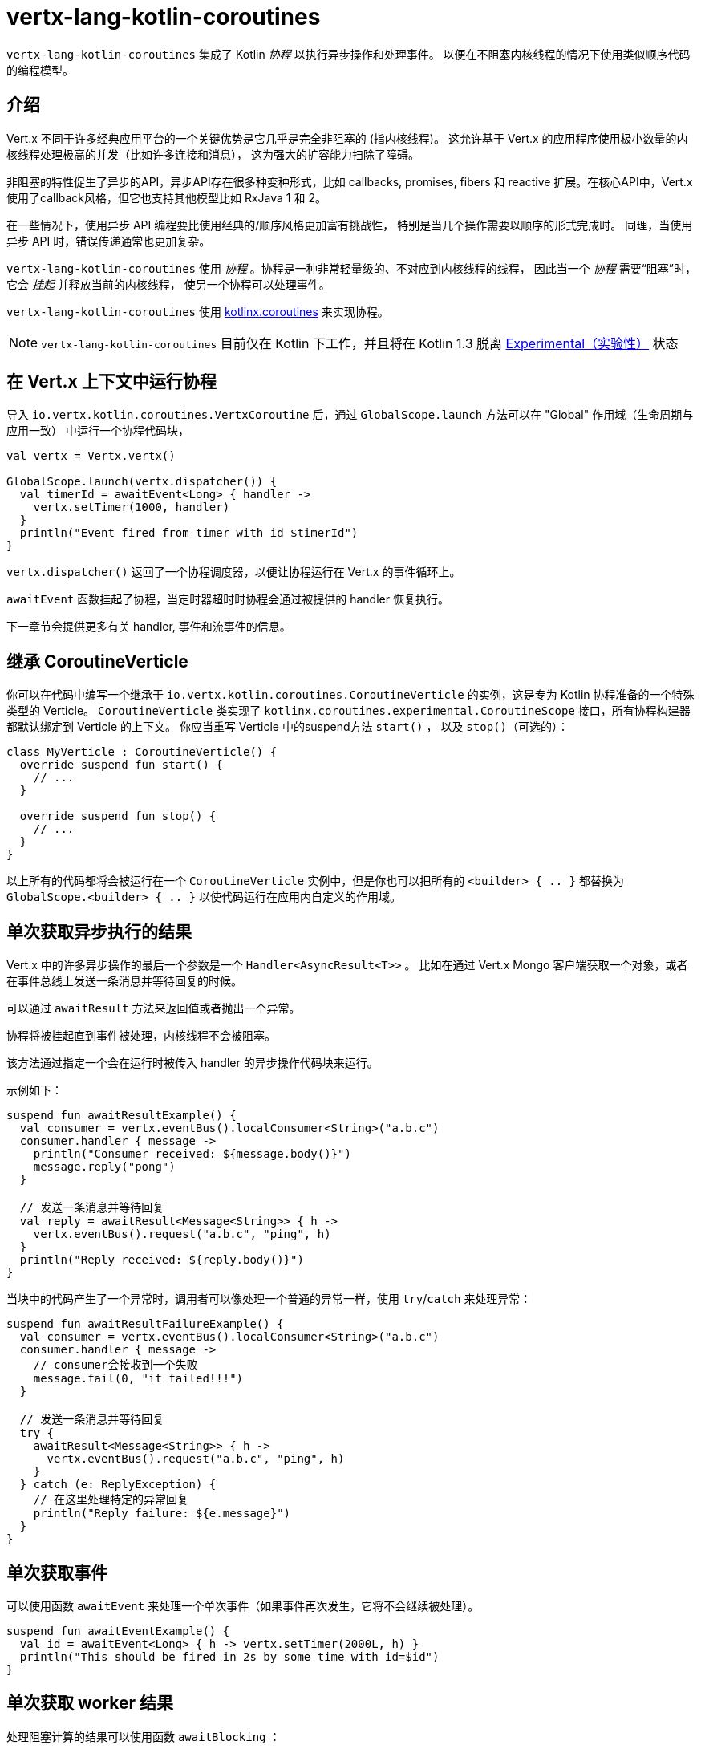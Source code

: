 = vertx-lang-kotlin-coroutines

`vertx-lang-kotlin-coroutines` 集成了 Kotlin _协程_ 以执行异步操作和处理事件。
以便在不阻塞内核线程的情况下使用类似顺序代码的编程模型。

[[_introduction]]
== 介绍

Vert.x 不同于许多经典应用平台的一个关键优势是它几乎是完全非阻塞的
(指内核线程)。
这允许基于 Vert.x 的应用程序使用极小数量的内核线程处理极高的并发（比如许多连接和消息），
这为强大的扩容能力扫除了障碍。

非阻塞的特性促生了异步的API，异步API存在很多种变种形式，比如 callbacks, promises, fibers 和 reactive 扩展。在核心API中，Vert.x
使用了callback风格，但它也支持其他模型比如
RxJava 1 和 2。

在一些情况下，使用异步 API 编程要比使用经典的/顺序风格更加富有挑战性，
特别是当几个操作需要以顺序的形式完成时。
同理，当使用异步 API 时，错误传递通常也更加复杂。

`vertx-lang-kotlin-coroutines` 使用 _协程_ 。协程是一种非常轻量级的、不对应到内核线程的线程，
因此当一个 _协程_ 需要“阻塞”时，它会 _挂起_ 并释放当前的内核线程，
使另一个协程可以处理事件。

`vertx-lang-kotlin-coroutines` 使用 https://github.com/Kotlin/kotlinx.coroutines[kotlinx.coroutines] 来实现协程。

NOTE: `vertx-lang-kotlin-coroutines` 目前仅在 Kotlin 下工作，并且将在 Kotlin 1.3
脱离 https://kotlinlang.org/docs/reference/coroutines.html#experimental-status-of-coroutines[Experimental（实验性）] 状态

[[_running_a_coroutine_from_a_vert_x_context]]
== 在 Vert.x 上下文中运行协程

导入 `io.vertx.kotlin.coroutines.VertxCoroutine` 后，通过 `GlobalScope.launch` 方法可以在 "Global" 作用域（生命周期与应用一致）
中运行一个协程代码块，

[source,kotlin,indent=0]
----
val vertx = Vertx.vertx()

GlobalScope.launch(vertx.dispatcher()) {
  val timerId = awaitEvent<Long> { handler ->
    vertx.setTimer(1000, handler)
  }
  println("Event fired from timer with id $timerId")
}
----

`vertx.dispatcher()` 返回了一个协程调度器，以便让协程运行在 Vert.x 的事件循环上。

`awaitEvent` 函数挂起了协程，当定时器超时时协程会通过被提供的 handler
恢复执行。

下一章节会提供更多有关 handler, 事件和流事件的信息。

[[_extending_coroutineverticle]]
== 继承 CoroutineVerticle

你可以在代码中编写一个继承于 `io.vertx.kotlin.coroutines.CoroutineVerticle` 的实例，这是专为 Kotlin 协程准备的一个特殊类型的 Verticle。
`CoroutineVerticle` 类实现了 `kotlinx.coroutines.experimental.CoroutineScope` 接口，所有协程构建器都默认绑定到 Verticle 的上下文。
你应当重写 Verticle 中的suspend方法 `start()` ，
以及 `stop()`（可选的）：

[source,kotlin,indent=0]
----
class MyVerticle : CoroutineVerticle() {
  override suspend fun start() {
    // ...
  }

  override suspend fun stop() {
    // ...
  }
}
----

以上所有的代码都将会被运行在一个 `CoroutineVerticle` 实例中，但是你也可以把所有的 `<builder> { .. }` 都替换为
`GlobalScope.<builder> { .. }` 以使代码运行在应用内自定义的作用域。

[[_getting_one_shot_asynchronous_results]]
== 单次获取异步执行的结果

Vert.x 中的许多异步操作的最后一个参数是一个 `Handler<AsyncResult<T>>` 。
比如在通过 Vert.x Mongo 客户端获取一个对象，或者在事件总线上发送一条消息并等待回复的时候。

可以通过 `awaitResult` 方法来返回值或者抛出一个异常。

协程将被挂起直到事件被处理，内核线程不会被阻塞。

该方法通过指定一个会在运行时被传入 handler 的异步操作代码块来运行。

示例如下：

[source,kotlin,indent=0]
----
suspend fun awaitResultExample() {
  val consumer = vertx.eventBus().localConsumer<String>("a.b.c")
  consumer.handler { message ->
    println("Consumer received: ${message.body()}")
    message.reply("pong")
  }

  // 发送一条消息并等待回复
  val reply = awaitResult<Message<String>> { h ->
    vertx.eventBus().request("a.b.c", "ping", h)
  }
  println("Reply received: ${reply.body()}")
}
----

当块中的代码产生了一个异常时，调用者可以像处理一个普通的异常一样，使用
`try`/`catch` 来处理异常：

[source,kotlin,indent=0]
----
suspend fun awaitResultFailureExample() {
  val consumer = vertx.eventBus().localConsumer<String>("a.b.c")
  consumer.handler { message ->
    // consumer会接收到一个失败
    message.fail(0, "it failed!!!")
  }

  // 发送一条消息并等待回复
  try {
    awaitResult<Message<String>> { h ->
      vertx.eventBus().request("a.b.c", "ping", h)
    }
  } catch (e: ReplyException) {
    // 在这里处理特定的异常回复
    println("Reply failure: ${e.message}")
  }
}
----

[[_getting_one_shot_events]]
== 单次获取事件

可以使用函数 `awaitEvent` 来处理一个单次事件（如果事件再次发生，它将不会继续被处理）。

[source,kotlin,indent=0]
----
suspend fun awaitEventExample() {
  val id = awaitEvent<Long> { h -> vertx.setTimer(2000L, h) }
  println("This should be fired in 2s by some time with id=$id")
}
----

[[_getting_one_shot_worker_results]]
== 单次获取 worker 结果

处理阻塞计算的结果可以使用函数 `awaitBlocking` ：

[source,kotlin,indent=0]
----
suspend fun awaitBlockingExample() {
  awaitBlocking {
    Thread.sleep(1000)
    "some-string"
  }
}
----

[[_streams_of_events]]
== 事件流

Vert.x API 有许多地方使用处理器（handlers）处理事件流。
以下示例包含了处理事件总线消息和 HTTP 服务请求。

`ReceiveChannelHandler` 类允许通过suspend方法 `receive` 接收事件：

[source,kotlin,indent=0]
----
suspend fun streamExample() {
  val adapter = vertx.receiveChannelHandler<Message<Int>>()
  vertx.eventBus().localConsumer<Int>("a.b.c").handler(adapter)

  // 发送15条消息
  for (i in 0..15) vertx.eventBus().send("a.b.c", i)

  // 接收前面10条消息
  for (i in 0..10) {
    val message = adapter.receive()
    println("Received: ${message.body()}")
  }
}
----

[[_awaiting_the_completion_of_vert_x_asynchronous_results]]
== 获取 Vert.x 异步操作的完成结果

Vert.x 4 提供了 future 模型并且 `Future` 包含一个可用来异步获取结果的suspend方法 `await()` 。

Vert.x 异步结果实例上的 `await` 扩展方法挂起协程直到异步操作完成，并返回一个关联的 `AsyncResult<T>` 对象。

[source,kotlin,indent=0]
----
suspend fun awaitingFuture(anotherFuture: Future<String>) {
  // 获取一个 future
  val httpServerFuture = vertx.createHttpServer()
    .requestHandler { req -> req.response().end("Hello!") }
    .listen(8000)

  val httpServer = httpServerFuture.await()
  println("HTTP server port: ${httpServer.actualPort()}")

  // 对于 composite futures 也一样
  val result = CompositeFuture.all(httpServerFuture, anotherFuture).await()
  if (result.succeeded()) {
    println("The server is now running!")
  } else {
    result.cause().printStackTrace()
  }
}
----

[[_suspending_extension_methods]]
== suspend（可挂起）的扩展方法

为了简化使用 Vert.x 异步 API 的协程编写，Vert.x 3 生成了扩展方法。
它让用户不必使用 `awaitResult` ，这使得代码更加简洁和可读。

Vert.x 4 提供了基于 future 的 API，但那些扩展方法仍会存在，
但将被 _弃用_ 。

[source,kotlin,indent=0]
----
suspend fun generatedSuspendingExtensionMethod() {
  // 使用扩展方法代替 awaitResult
  val client = vertx.createNetClient()
  val socket = client.connect(1234, "localhost").await()
}
----

[[_channels]]
== channels（通道）

channel类似于 Java 的 `BlockingQueue` ，不同之处在于它不是阻塞的，而是在如下情况中挂起协程：

- 向一个满的channel中写入值
- 从一个空的channel中读取值

可以通过使用 `toChannel` 扩展方法使 Vert.x 的 `ReadStream` 和 `WriteStream` 适配到channel

这些适配器将会管理背压和流终止

* `ReadStream<T>` 适配到 `ReceiveChannel<T>`
* `WriteStream<T>` 适配到 `SendChannel<T>`

[[_receiving_data]]
=== 接收数据

当你需要处理一系列互相关联的值时，channel非常有用:

[source,kotlin,indent=0]
----
suspend fun handleTemperatureStream() {
  val stream = vertx.eventBus().consumer<Double>("temperature")
  val channel = stream.toChannel(vertx)

  var min = Double.MAX_VALUE
  var max = Double.MIN_VALUE

  // 迭代直到 stream 被关闭
  // 非阻塞的
  for (msg in channel) {
    val temperature = msg.body()
    min = Math.min(min, temperature)
    max = Math.max(max, temperature)
  }

  // stream 现在被关闭了
}
----

解析协议时，channel也非常有用，下面我们将构建一个非阻塞的 HTTP 请求解析器来展示channel的强大功能。

我们将依靠 http://vertx.io/docs/apidocs/io/vertx/core/parsetools/RecordParser.html[`RecordParser`] 来根据 `\r\n` 切分缓冲流。

下面是这个解析器的一个初始版本，它仅处理 HTTP 的请求行

[source,kotlin,indent=0]
----
vertx.createNetServer().connectHandler { socket ->

  // 记录解析器提供了一个以\r\n分隔的缓冲流
  val stream = RecordParser.newDelimited("\r\n", socket)

  // 将 stream 转换为一个 Kotlin channel
  val channel = stream.toChannel(vertx)

  // 启动协程
  launch {

    // 接收请求行
    // 非阻塞
    val line = channel.receive().toString().split(" ")
    val method = line[0]
    val uri = line[1]

    println("Received HTTP request ($method, $uri)")

    // 仍然需要解析标题和正文……
  }
}
----

解析请求行只需简单地在channel上调用 `receive` 。

下一步是通过接收分块来解析 HTTP 头，直到遇到一个空白行。

[source,kotlin,indent=0]
----
// 接收 HTTP 头
val headers = HashMap<String, String>()
while (true) {

  // 非阻塞
  val header = channel.receive().toString()

  // 完成头解析
  if (header.isEmpty()) {
    break
  }

  val pos = header.indexOf(':')
  headers[header.substring(0, pos).toLowerCase()] = header.substring(pos + 1).trim()
}

println("Received HTTP request ($method, $uri) with headers ${headers.keys}")
----

最终我们用处理一个可选的请求体来终止解析器

[source,kotlin,indent=0]
----
// 接收请求体
val transferEncoding = headers["transfer-encoding"]
val contentLength = headers["content-length"]

val body: Buffer?
if (transferEncoding == "chunked") {

  // 处理分块编码，例如
  // 5\r\n
  // HELLO\r\n
  // 0\r\n
  // \r\n

  body = Buffer.buffer()
  while (true) {

    // 解析长度块
    // 非阻塞
    val len = channel.receive().toString().toInt(16)
    if (len == 0) {
      break
    }

    // 翻转stream以解析确切大小的块
    stream.fixedSizeMode(len + 2)

    // 接收数据块并添加到末尾
    // 非阻塞
    val chunk = channel.receive()
    body.appendBuffer(chunk, 0, chunk.length() - 2)

    // stream被翻转回\r\n分隔符以解析下一个块
    stream.delimitedMode("\r\n")
  }
} else if (contentLength != null) {

  // 翻转stream以解析确切大小的块
  stream.fixedSizeMode(contentLength.toInt())

  // 非阻塞
  body = channel.receive()
} else {
  body = null
}

val bodySize = body?.length() ?: 0
println("Received HTTP request ($method, $uri) with headers ${headers.keys} and body with size $bodySize")
----

[[_sending_data]]
=== 发送数据

使用channel发送数据非常简单清晰：

[source,kotlin,indent=0]
----
suspend fun sendChannel(httpResponse: HttpServerResponse) {
  val channel = httpResponse.toChannel(vertx)

  while (true) {
    val buffer = readBuffer()

    // 广播 temperature
    // 非阻塞但是可以被挂起
    channel.send(buffer)

    //等待1秒
    awaitEvent<Long> { vertx.setTimer(1000, it) }
  }
}
----

`SendChannel#send` 和 `WriteStream#write` 都是非阻塞操作，然而不同于
`SendChannel#send` 可以在channel满时暂停执行，不使用channel的情况看起来像

[source,kotlin,indent=0]
----
fun broadcastTemperature(httpResponse: HttpServerResponse) {
// 检查是否可以向 stream 中写入
  if (httpResponse.writeQueueFull()) {

    // 这时我们不能写入，所以我们设置了一个引流处理程序，当我们可以再次写的时候被调用
    httpResponse.drainHandler { broadcastTemperature(httpResponse) }
  } else {

    // 读入 temperature
    val temperature = readBuffer()

    // 将它写回 stream
    httpResponse.write(temperature)

    // 等待1秒
    vertx.setTimer(1000) {
      broadcastTemperature()
    }
  }
}
----

[[_delay_cancellation_and_timeouts]]
== 延迟，取消和超时

Vertx 调度器通过Vert.x timers为协程的 `delay` 函数提供了完整的支持：

[source,kotlin,indent=0]
----
launch {
  // 设置一个1秒的 Vertx timer计时器
  delay(1000)
}
----

定时器支持取消

[source,kotlin,indent=0]
----
val job = launch {
  // 设置一个1秒的 Vertx timer计时器
  while (true) {
    delay(1000)
    // 做一些周期性的工作
  }
}

// 一段时间后
job.cancel()
----

取消操作是 https://github.com/Kotlin/kotlinx.coroutines/blob/master/coroutines-guide.md#cancellation-is-cooperative[协作的]

你也可以使用 `withTimeout` 来设定一个超时值

[source,kotlin,indent=0]
----
launch {
  try {
    val id = withTimeout<String>(1000) {
      awaitEvent { anAsyncMethod(it) }
    }
  } catch (e: TimeoutCancellationException) {
    // 被取消
  }
}
----

[[_coroutine_builders]]
== 协程构建器

Vert.x 适用于任何协程构建器，如 `launch` ， `async` ， `produce` …… ，只要 `CoroutineScope` 实例是有效的。
下面是几个注意事项：

- 不要在 Vert.x 事件循环线程中使用`runBlocking`，因为这个方法不需要提供 `CoroutineScope` 。
- 为了避免内存泄漏，请始终使用 `coroutineScope {..}` 来定义一个子作用域。这样，如果作用域中的一个协程失败，所有在该作用域中的协程也都会被取消。

[[_coroutine_interoperability]]
== 协程互操作性

Vert.x 集成被设计成可与 Kotlin 协程全面互通

* 当使用 vertx 调度器时，`kotlinx.coroutines.experimental.sync.Mutex` 将在事件循环线程上执行

[[_rxjava_interoperability]]
== RxJava 互操作性

模块 `vertx-lang-kotlin-coroutines` 没有提供与 RxJava 的特定集成，然而 Kotlin 协程提供与 RxJava 的集成，
它可以很好地和 `vertx-lang-kotlin-coroutines` 一起工作。

可以在这里了解更多： https://github.com/Kotlin/kotlinx.coroutines/tree/master/reactive[Coroutines for reactive streams] 。
